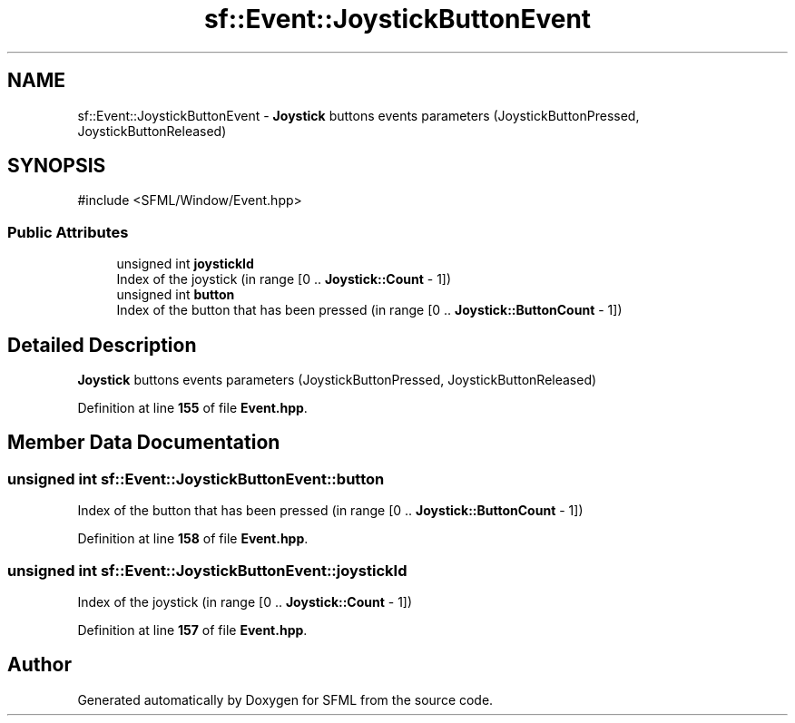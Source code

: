 .TH "sf::Event::JoystickButtonEvent" 3 "Version .." "SFML" \" -*- nroff -*-
.ad l
.nh
.SH NAME
sf::Event::JoystickButtonEvent \- \fBJoystick\fP buttons events parameters (JoystickButtonPressed, JoystickButtonReleased)  

.SH SYNOPSIS
.br
.PP
.PP
\fR#include <SFML/Window/Event\&.hpp>\fP
.SS "Public Attributes"

.in +1c
.ti -1c
.RI "unsigned int \fBjoystickId\fP"
.br
.RI "Index of the joystick (in range [0 \&.\&. \fBJoystick::Count\fP - 1]) "
.ti -1c
.RI "unsigned int \fBbutton\fP"
.br
.RI "Index of the button that has been pressed (in range [0 \&.\&. \fBJoystick::ButtonCount\fP - 1]) "
.in -1c
.SH "Detailed Description"
.PP 
\fBJoystick\fP buttons events parameters (JoystickButtonPressed, JoystickButtonReleased) 
.PP
Definition at line \fB155\fP of file \fBEvent\&.hpp\fP\&.
.SH "Member Data Documentation"
.PP 
.SS "unsigned int sf::Event::JoystickButtonEvent::button"

.PP
Index of the button that has been pressed (in range [0 \&.\&. \fBJoystick::ButtonCount\fP - 1]) 
.PP
Definition at line \fB158\fP of file \fBEvent\&.hpp\fP\&.
.SS "unsigned int sf::Event::JoystickButtonEvent::joystickId"

.PP
Index of the joystick (in range [0 \&.\&. \fBJoystick::Count\fP - 1]) 
.PP
Definition at line \fB157\fP of file \fBEvent\&.hpp\fP\&.

.SH "Author"
.PP 
Generated automatically by Doxygen for SFML from the source code\&.
